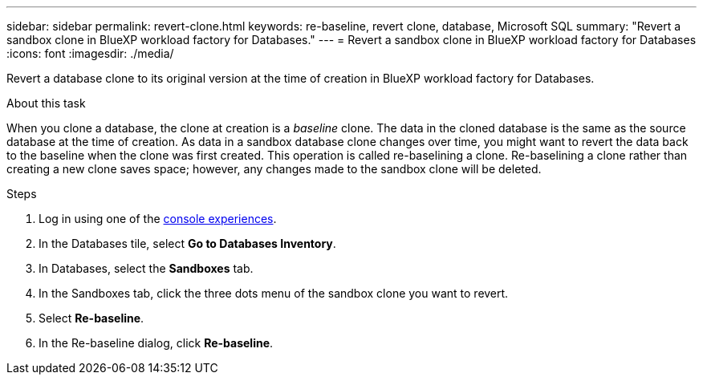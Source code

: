 ---
sidebar: sidebar
permalink: revert-clone.html
keywords: re-baseline, revert clone, database, Microsoft SQL
summary: "Revert a sandbox clone in BlueXP workload factory for Databases."
---
= Revert a sandbox clone in BlueXP workload factory for Databases
:icons: font
:imagesdir: ./media/

[.lead]
Revert a database clone to its original version at the time of creation in BlueXP workload factory for Databases. 

.About this task
When you clone a database, the clone at creation is a _baseline_ clone. The data in the cloned database is the same as the source database at the time of creation. As data in a sandbox database clone changes over time, you might want to revert the data back to the baseline when the clone was first created. This operation is called re-baselining a clone. Re-baselining a clone rather than creating a new clone saves space; however, any changes made to the sandbox clone will be deleted. 

.Steps
. Log in using one of the link:https://docs.netapp.com/us-en/workload-setup-admin/console-experiences.html[console experiences^].
. In the Databases tile, select *Go to Databases Inventory*. 
. In Databases, select the *Sandboxes* tab.
. In the Sandboxes tab, click the three dots menu of the sandbox clone you want to revert.
. Select *Re-baseline*. 
. In the Re-baseline dialog, click *Re-baseline*. 